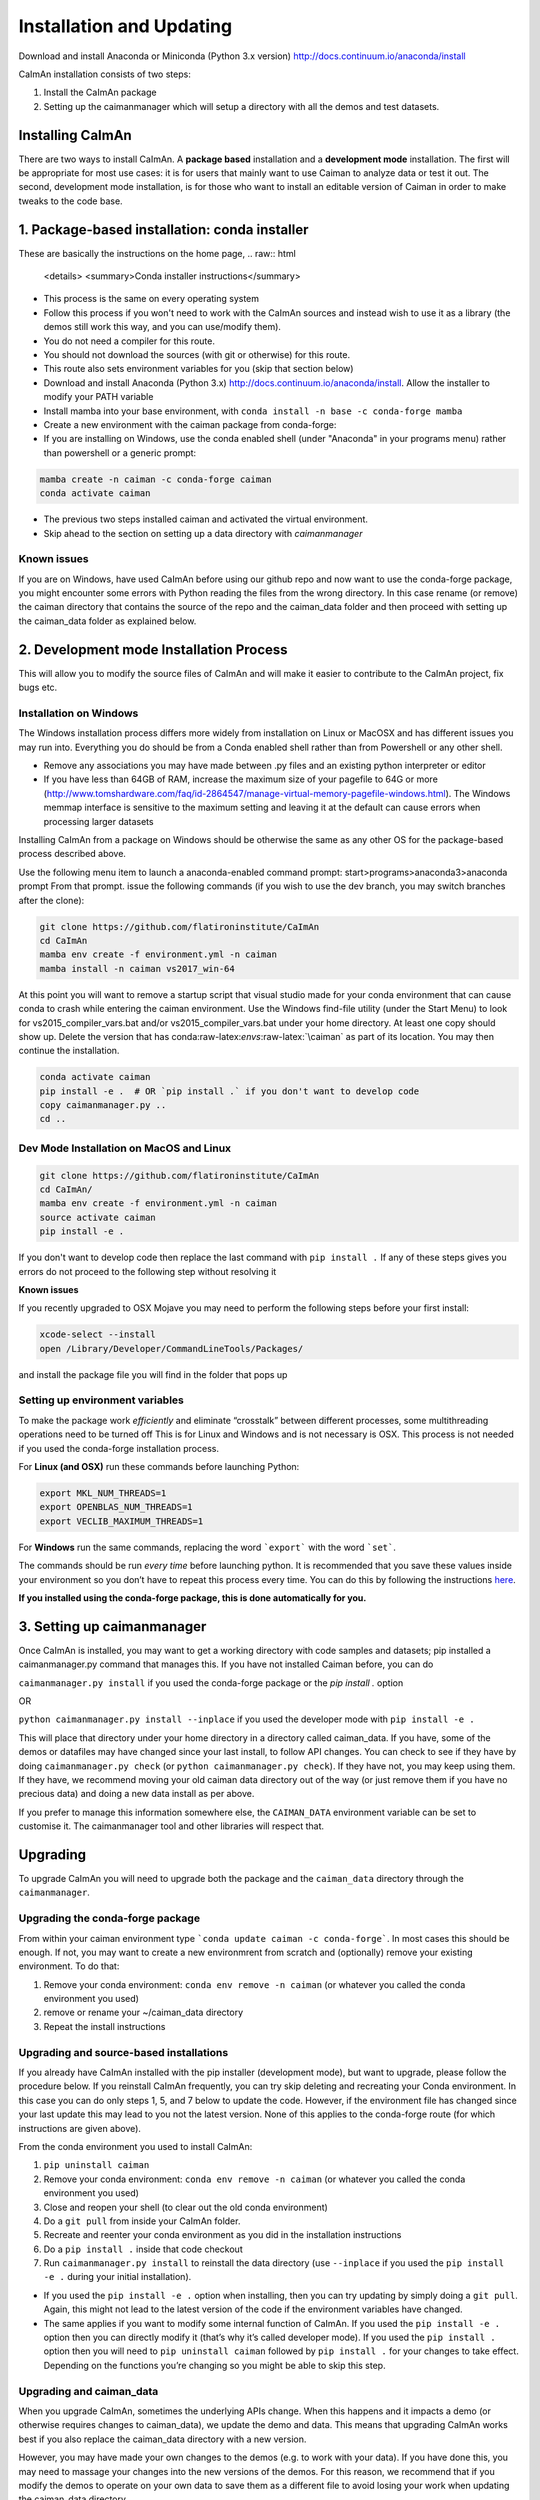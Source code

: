 Installation and Updating
=========================

Download and install Anaconda or Miniconda (Python 3.x version)
http://docs.continuum.io/anaconda/install

CaImAn installation consists of two steps:

1. Install the CaImAn package
2. Setting up the caimanmanager which will setup a directory with all the demos and test datasets. 

Installing CaImAn
-----------------

There are two ways to install CaImAn. A **package based** installation and a **development
mode** installation. The first will be appropriate for most use cases: it is for users 
that mainly want to use Caiman to analyze data or test it out. The second, development mode
installation, is for those who want to install an editable version of Caiman in order
to make tweaks to the code base. 

1. Package-based installation: conda installer
---------------------------------------------
These are basically the instructions on the home page, 
.. raw:: html

   <details>
   <summary>Conda installer instructions</summary>

-  This process is the same on every operating system
-  Follow this process if you won't need to work with the CaImAn sources
   and instead wish to use it as a library (the demos still work this way, and
   you can use/modify them).
-  You do not need a compiler for this route.
-  You should not download the sources (with git or otherwise) for this route.
-  This route also sets environment variables for you (skip that section below)
-  Download and install Anaconda (Python 3.x)
   http://docs.continuum.io/anaconda/install. Allow the installer to
   modify your PATH variable
-  Install mamba into your base environment, with ``conda install -n base -c conda-forge mamba``
-  Create a new environment with the caiman package from conda-forge:
-  If you are installing on Windows, use the conda enabled shell (under "Anaconda" in your programs menu) rather than powershell or a generic prompt:

.. code:: bash

    mamba create -n caiman -c conda-forge caiman
    conda activate caiman

- The previous two steps installed caiman and activated the virtual environment. 
-  Skip ahead to the section on setting up a data directory with `caimanmanager`

Known issues
~~~~~~~~~~~~

If you are on Windows, have used CaImAn before using our github repo and now want to use the conda-forge package,
you might encounter some errors with Python reading the files from the wrong directory. In this case rename
(or remove) the caiman directory that contains the source of the repo and the caiman_data folder and then proceed
with setting up the caiman_data folder as explained below.

.. raw:: html

   </details>


2. Development mode Installation Process
-------------------------------------

This will allow you to modify the source files of CaImAn and will make it easier
to contribute to the CaImAn project, fix bugs etc.


Installation on Windows
~~~~~~~~~~~~~~~~~~~~~~~

.. raw:: html

   <details>
   <summary>Dev Mode Installation on Windows</summary>

The Windows installation process differs more widely from installation
on Linux or MacOSX and has different issues you may run into. Everything 
you do should be from a Conda enabled shell rather than from Powershell 
or any other shell.

-  Remove any associations you may have made between .py files and an existing python
   interpreter or editor
-  If you have less than 64GB of RAM, increase the maximum size of your pagefile to 64G or more
   (http://www.tomshardware.com/faq/id-2864547/manage-virtual-memory-pagefile-windows.html).
   The Windows memmap interface is sensitive to the maximum setting
   and leaving it at the default can cause errors when processing larger
   datasets
Installing CaImAn from a package on Windows should be otherwise the same as any other OS for the
package-based process described above.

Use the following menu item to launch a anaconda-enabled command prompt:
start>programs>anaconda3>anaconda prompt From that prompt. issue the
following commands (if you wish to use the dev branch, you may switch
branches after the clone):

.. code:: bash

     git clone https://github.com/flatironinstitute/CaImAn
     cd CaImAn
     mamba env create -f environment.yml -n caiman
     mamba install -n caiman vs2017_win-64

At this point you will want to remove a startup script that visual
studio made for your conda environment that can cause conda to crash
while entering the caiman environment. Use the Windows find-file utility
(under the Start Menu) to look for vs2015_compiler_vars.bat and/or
vs2015_compiler_vars.bat under your home directory. At least one copy
should show up. Delete the version that has
conda:raw-latex:`\envs`:raw-latex:`\caiman` as part of its location.
You may then continue the installation.

.. code:: bash

     conda activate caiman
     pip install -e .  # OR `pip install .` if you don't want to develop code
     copy caimanmanager.py ..
     cd ..

.. raw:: html

   </details>

Dev Mode Installation on MacOS and Linux
~~~~~~~~~~~~~~~~~~~~~~~~~~~~~~~

.. raw:: html

   <details>
   <summary>Installation on MacOS and Linux</summary>

.. code:: bash

     git clone https://github.com/flatironinstitute/CaImAn
     cd CaImAn/
     mamba env create -f environment.yml -n caiman
     source activate caiman
     pip install -e .

If you don't want to develop code then replace the last command with
``pip install .`` If any of these steps gives you errors do not
proceed to the following step without resolving it

**Known issues**

If you recently upgraded to OSX Mojave you may need to perform the
following steps before your first install:

.. code:: bash

     xcode-select --install
     open /Library/Developer/CommandLineTools/Packages/

and install the package file you will find in the folder that pops up

.. raw:: html

   </details>


Setting up environment variables
~~~~~~~~~~~~~~~~~~~~~~~~~~~~~~~~

.. raw:: html

   <details>
   <summary>Setting up environmental variables (all platforms)</summary>

To make the package work *efficiently* and eliminate “crosstalk” between
different processes, some multithreading operations need to be turned off
This is for Linux and Windows and is not necessary is OSX. This process is
not needed if you used the conda-forge installation process.

For **Linux (and OSX)** run these commands before launching Python:

.. code:: bash

     export MKL_NUM_THREADS=1
     export OPENBLAS_NUM_THREADS=1
     export VECLIB_MAXIMUM_THREADS=1

For **Windows** run the same commands, replacing the word ```export``` with the word ```set```.

The commands should be run *every time* before launching python. It is
recommended that you save these values inside your environment so you
don’t have to repeat this process every time. You can do this by
following the instructions
`here <https://conda.io/projects/conda/en/latest/user-guide/tasks/manage-environments.html#saving-environment-variables>`__.

**If you installed using the conda-forge package, this is done automatically for you.**

.. raw:: html

    </details>


3. Setting up caimanmanager
------------------------

Once CaImAn is installed, you may want to get a working directory with
code samples and datasets; pip installed a caimanmanager.py command that
manages this. If you have not installed Caiman before, you can do

``caimanmanager.py install``
if you used the conda-forge package or the `pip install .` option

OR

``python caimanmanager.py install --inplace`` if you used the developer
mode with ``pip install -e .``

This will place that directory under your home directory in a directory
called caiman_data. If you have, some of the demos or datafiles may have
changed since your last install, to follow API changes. You can check to
see if they have by doing ``caimanmanager.py check``
(or ``python caimanmanager.py check``). If they have not,
you may keep using them. If they have, we recommend moving your old
caiman data directory out of the way (or just remove them if you have no
precious data) and doing a new data install as per above.

If you prefer to manage this information somewhere else, the
``CAIMAN_DATA`` environment variable can be set to customise it. The
caimanmanager tool and other libraries will respect that.


Upgrading
---------

To upgrade CaImAn you will need to upgrade both the package and the ``caiman_data`` directory through the ``caimanmanager``.


Upgrading the conda-forge package
~~~~~~~~~~~~~~~~~~~~~~~~~~~~~~~~~

.. raw:: html

   <details>
   <summary>Updating the conda-forge package</summary>

From within your caiman environment type ```conda update caiman -c conda-forge```. In most cases this should be enough.
If not, you may want to create a new environmrent from scratch and (optionally) remove your existing environment. To do that:

1. Remove your conda environment: ``conda env remove -n caiman`` (or whatever you called the conda environment you used)

2. remove or rename your ~/caiman_data directory

3. Repeat the install instructions

.. raw:: html

   </details>


Upgrading and source-based installations
~~~~~~~~~~~~~~~~~~~~~~~~~~~~~~~~~~~~~~~~

.. raw:: html

   <details>
   <summary>Updating in development mode</summary>

If you already have CaImAn installed with the pip installer (development mode),
but want to upgrade, please follow the procedure below. If you
reinstall CaImAn frequently, you can try skip deleting and recreating
your Conda environment. In this case you can do only steps 1, 5, and 7
below to update the code. However, if the environment file has changed
since your last update this may lead to you not the latest version. None of this applies
to the conda-forge route (for which instructions are given above).

From the conda environment you used to install CaImAn:

1. ``pip uninstall caiman``

2. Remove your conda environment: ``conda env remove -n caiman`` (or whatever you called the conda environment you used)

3. Close and reopen your shell (to clear out the old conda environment)

4. Do a ``git pull`` from inside your CaImAn folder.

5. Recreate and reenter your conda environment as you did in the installation instructions

6. Do a ``pip install .`` inside that code checkout

7. Run ``caimanmanager.py install`` to reinstall the data directory (use ``--inplace`` if you used the ``pip install -e .`` during your initial installation).

-  If you used the ``pip install -e .`` option when installing, then you
   can try updating by simply doing a ``git pull``. Again, this might
   not lead to the latest version of the code if the environment
   variables have changed.

-  The same applies if you want to modify some internal function of
   CaImAn. If you used the ``pip install -e .`` option then you can
   directly modify it (that’s why it’s called developer mode). If you
   used the ``pip install .`` option then you will need to
   ``pip uninstall caiman`` followed by ``pip install .`` for your
   changes to take effect. Depending on the functions you’re changing so
   you might be able to skip this step.

.. raw:: html

   </details>


Upgrading and caiman_data
~~~~~~~~~~~~~~~~~~~~~~~~~

When you upgrade CaImAn, sometimes the underlying APIs change. When this happens and it impacts a demo (or otherwise requires changes to caiman_data), we update the demo and data. This means that upgrading CaImAn works best if you also replace the caiman_data directory with a new version.

However, you may have made your own changes to the demos (e.g. to work with your data). If you have done this, you may need to massage your changes into the new versions of the demos. For this reason, we recommend that if you modify the demos to operate
on your own data to save them as a different file to avoid losing your work when updating the caiman_data directory.

To update the caiman_data directory you can follow the following procedure:

- If there are no new demos or files in the new CaImAn distribution, then you can leave it as is.

- If you have not modified anything in caiman_data but there are upstream changes in the new CaImAn distribution, then remove caiman_data directory before upgrading and have caimanmanager make a new one after the upgrade.

- If you have extensively modified things in caiman_data, rename the caiman_manager directory, have caimanmanager make a new one after the upgrade, and then massage your changes back in.


Installing additional packages
------------------------------

CaImAn uses the conda-forge conda channel for installing its required
packages. If you want to install new packages into your conda
environment for CaImAn, it is important that you not mix conda-forge and
the defaults channel; we recommend only using conda-forge. To ensure
you’re not mixing channels, perform the install (inside your
environment) as follows:

::

   mamba install -c conda-forge --override-channels NEW_PACKAGE_NAME

You will notice that any packages installed this way will mention, in
their listing, that they’re from conda-forge, with none of them having a
blank origin. If you fail to do this, differences between how packages
are built in conda-forge versus the default conda channels may mean that
some packages (e.g. OpenCV) stop working despite showing as installed.
